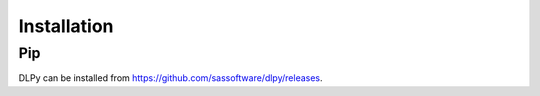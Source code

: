 
.. Copyright SAS Institute

Installation
============

Pip
---

DLPy can be installed from `<https://github.com/sassoftware/dlpy/releases>`_.
